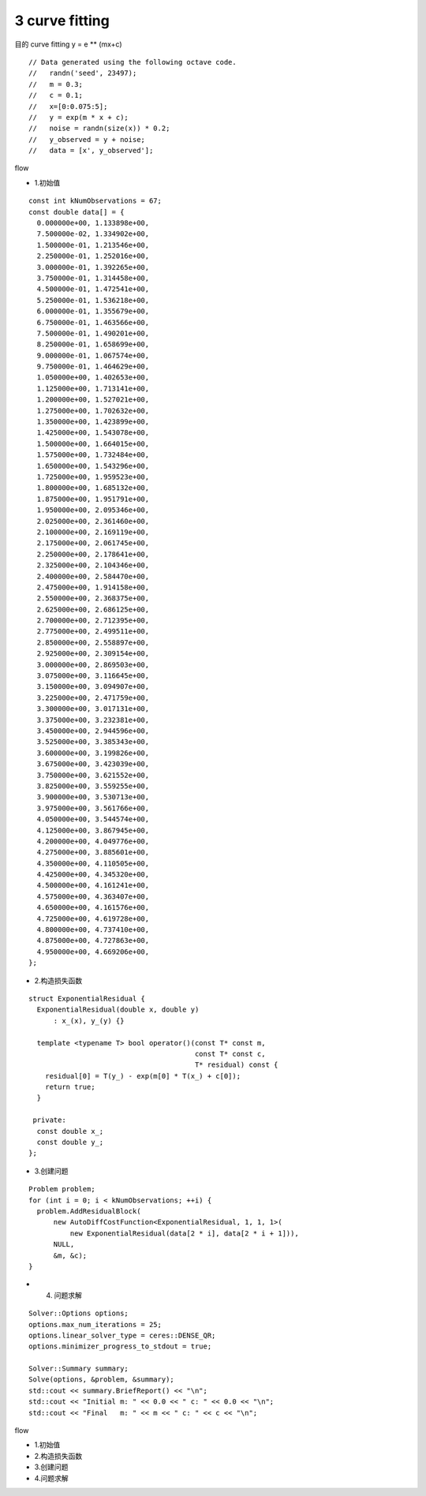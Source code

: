 3 curve fitting
=========================================
目的 curve fitting y = e ** (mx+c) 

::

  // Data generated using the following octave code.
  //   randn('seed', 23497);
  //   m = 0.3;
  //   c = 0.1;
  //   x=[0:0.075:5];
  //   y = exp(m * x + c);
  //   noise = randn(size(x)) * 0.2;
  //   y_observed = y + noise;
  //   data = [x', y_observed'];


flow 

- 1.初始值 

::

  const int kNumObservations = 67;
  const double data[] = {
    0.000000e+00, 1.133898e+00,
    7.500000e-02, 1.334902e+00,
    1.500000e-01, 1.213546e+00,
    2.250000e-01, 1.252016e+00,
    3.000000e-01, 1.392265e+00,
    3.750000e-01, 1.314458e+00,
    4.500000e-01, 1.472541e+00,
    5.250000e-01, 1.536218e+00,
    6.000000e-01, 1.355679e+00,
    6.750000e-01, 1.463566e+00,
    7.500000e-01, 1.490201e+00,
    8.250000e-01, 1.658699e+00,
    9.000000e-01, 1.067574e+00,
    9.750000e-01, 1.464629e+00,
    1.050000e+00, 1.402653e+00,
    1.125000e+00, 1.713141e+00,
    1.200000e+00, 1.527021e+00,
    1.275000e+00, 1.702632e+00,
    1.350000e+00, 1.423899e+00,
    1.425000e+00, 1.543078e+00,
    1.500000e+00, 1.664015e+00,
    1.575000e+00, 1.732484e+00,
    1.650000e+00, 1.543296e+00,
    1.725000e+00, 1.959523e+00,
    1.800000e+00, 1.685132e+00,
    1.875000e+00, 1.951791e+00,
    1.950000e+00, 2.095346e+00,
    2.025000e+00, 2.361460e+00,
    2.100000e+00, 2.169119e+00,
    2.175000e+00, 2.061745e+00,
    2.250000e+00, 2.178641e+00,
    2.325000e+00, 2.104346e+00,
    2.400000e+00, 2.584470e+00,
    2.475000e+00, 1.914158e+00,
    2.550000e+00, 2.368375e+00,
    2.625000e+00, 2.686125e+00,
    2.700000e+00, 2.712395e+00,
    2.775000e+00, 2.499511e+00,
    2.850000e+00, 2.558897e+00,
    2.925000e+00, 2.309154e+00,
    3.000000e+00, 2.869503e+00,
    3.075000e+00, 3.116645e+00,
    3.150000e+00, 3.094907e+00,
    3.225000e+00, 2.471759e+00,
    3.300000e+00, 3.017131e+00,
    3.375000e+00, 3.232381e+00,
    3.450000e+00, 2.944596e+00,
    3.525000e+00, 3.385343e+00,
    3.600000e+00, 3.199826e+00,
    3.675000e+00, 3.423039e+00,
    3.750000e+00, 3.621552e+00,
    3.825000e+00, 3.559255e+00,
    3.900000e+00, 3.530713e+00,
    3.975000e+00, 3.561766e+00,
    4.050000e+00, 3.544574e+00,
    4.125000e+00, 3.867945e+00,
    4.200000e+00, 4.049776e+00,
    4.275000e+00, 3.885601e+00,
    4.350000e+00, 4.110505e+00,
    4.425000e+00, 4.345320e+00,
    4.500000e+00, 4.161241e+00,
    4.575000e+00, 4.363407e+00,
    4.650000e+00, 4.161576e+00,
    4.725000e+00, 4.619728e+00,
    4.800000e+00, 4.737410e+00,
    4.875000e+00, 4.727863e+00,
    4.950000e+00, 4.669206e+00,
  };

- 2.构造损失函数

::

  struct ExponentialResidual {
    ExponentialResidual(double x, double y)
        : x_(x), y_(y) {}
  
    template <typename T> bool operator()(const T* const m,
                                          const T* const c,
                                          T* residual) const {
      residual[0] = T(y_) - exp(m[0] * T(x_) + c[0]);
      return true;
    }
  
   private:
    const double x_;
    const double y_;
  };

- 3.创建问题

::

  Problem problem;
  for (int i = 0; i < kNumObservations; ++i) {
    problem.AddResidualBlock(
        new AutoDiffCostFunction<ExponentialResidual, 1, 1, 1>(
            new ExponentialResidual(data[2 * i], data[2 * i + 1])),
        NULL,
        &m, &c);
  }

- 4. 问题求解 

::

  Solver::Options options;
  options.max_num_iterations = 25;
  options.linear_solver_type = ceres::DENSE_QR;
  options.minimizer_progress_to_stdout = true;

  Solver::Summary summary;
  Solve(options, &problem, &summary);
  std::cout << summary.BriefReport() << "\n";
  std::cout << "Initial m: " << 0.0 << " c: " << 0.0 << "\n";
  std::cout << "Final   m: " << m << " c: " << c << "\n";

flow 

- 1.初始值 
- 2.构造损失函数
- 3.创建问题
- 4.问题求解 
